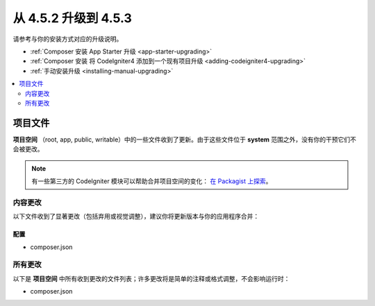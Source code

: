 #############################
从 4.5.2 升级到 4.5.3
#############################

请参考与你的安装方式对应的升级说明。

- :ref:`Composer 安装 App Starter 升级 <app-starter-upgrading>`
- :ref:`Composer 安装 将 CodeIgniter4 添加到一个现有项目升级 <adding-codeigniter4-upgrading>`
- :ref:`手动安装升级 <installing-manual-upgrading>`

.. contents::
    :local:
    :depth: 2

*************
项目文件
*************

**项目空间** （root, app, public, writable）中的一些文件收到了更新。由于这些文件位于 **system** 范围之外，没有你的干预它们不会被更改。

.. note:: 有一些第三方的 CodeIgniter 模块可以帮助合并项目空间的变化：
    `在 Packagist 上探索 <https://packagist.org/explore/?query=codeigniter4%20updates>`_。

内容更改
===============

以下文件收到了显著更改（包括弃用或视觉调整），建议你将更新版本与你的应用程序合并：

配置
------

- composer.json

所有更改
===========

以下是 **项目空间** 中所有收到更改的文件列表；许多更改将是简单的注释或格式调整，不会影响运行时：

- composer.json
